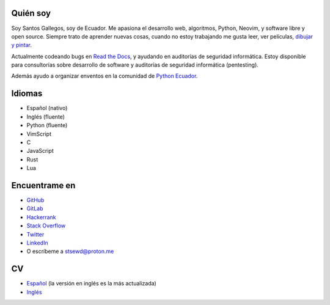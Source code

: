 .. title: Acerca de
.. slug: about
.. type: text

Quién soy
---------

Soy Santos Gallegos, soy de Ecuador.
Me apasiona el desarrollo web, algoritmos, Python, Neovim, y software libre y open source.
Siempre trato de aprender nuevas cosas,
cuando no estoy trabajando me gusta leer, ver películas,
`dibujar y pintar <https://stsewd.deviantart.com/gallery/>`__.

Actualmente codeando bugs en `Read the Docs <https://readthedocs.org>`__,
y ayudando en auditorías de seguridad informática.
Estoy disponible para consultorías sobre desarrollo de software y auditorías de seguridad informática (pentesting).

Además ayudo a organizar enventos en la comunidad de `Python Ecuador <https://python.ec/>`__.

Idiomas
-------

- Español (nativo)
- Inglés (fluente)
- Python (fluente)
- VimScript
- C
- JavaScript
- Rust
- Lua

Encuentrame en
--------------

- `GitHub <http://github.com/stsewd>`__
- `GitLab <http://gitlab.com/stsewd>`__
- `Hackerrank <https://www.hackerrank.com/stsewd>`__
- `Stack Overflow <http://stackoverflow.com/users/5689214/>`__
- `Twitter <http://twitter.com/stsewd>`__
- `LinkedIn <https://www.linkedin.com/in/stsewd/>`__
- O escríbeme a stsewd@proton.me

CV
--

- `Español </cv.es.pdf>`__ (la versión en inglés es la más actualizada)
- `Inglés </cv/>`__
